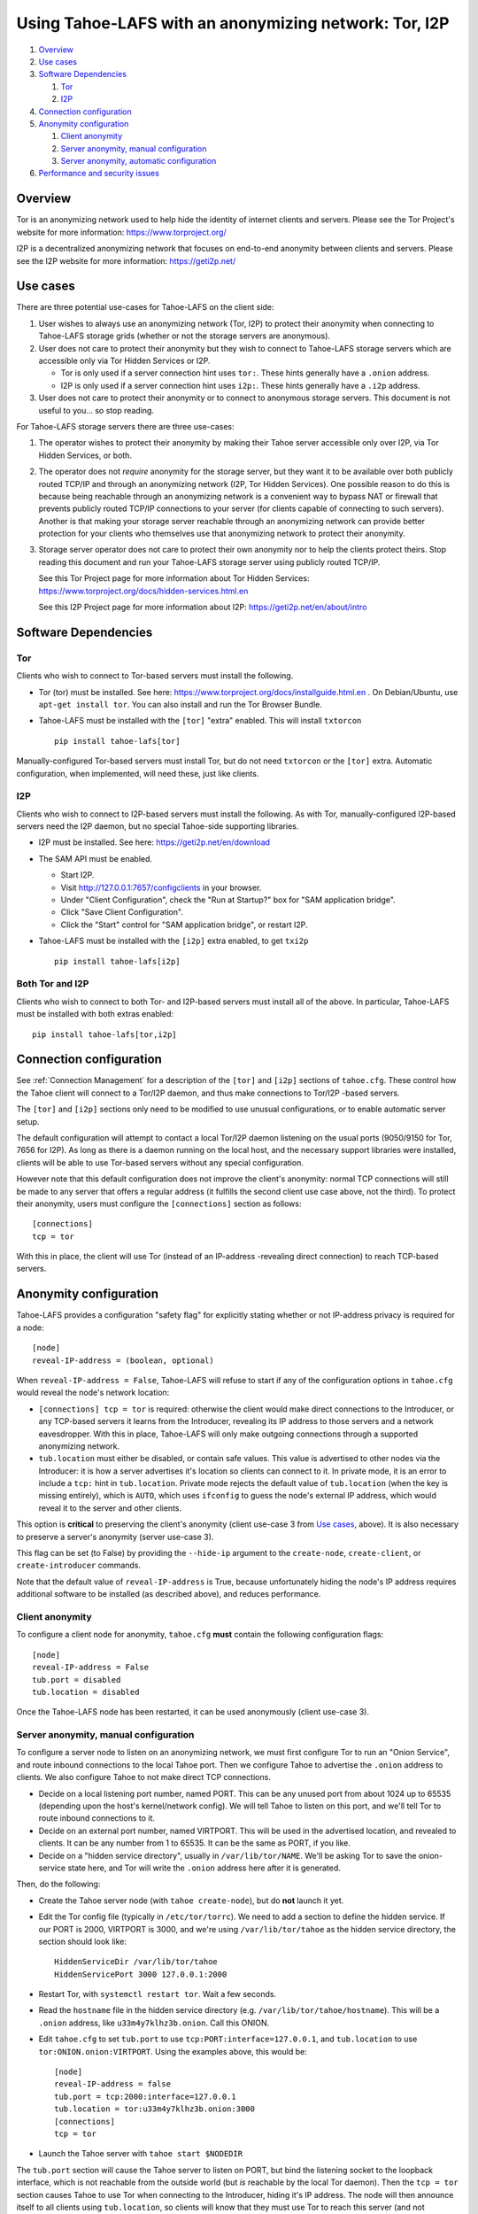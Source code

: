 ﻿.. -*- coding: utf-8-with-signature; fill-column: 77 -*-

======================================================
Using Tahoe-LAFS with an anonymizing network: Tor, I2P
======================================================

#. `Overview`_
#. `Use cases`_

#. `Software Dependencies`_

   #. `Tor`_
   #. `I2P`_

#. `Connection configuration`_

#. `Anonymity configuration`_

   #. `Client anonymity`_
   #. `Server anonymity, manual configuration`_
   #. `Server anonymity, automatic configuration`_

#. `Performance and security issues`_



Overview
========

Tor is an anonymizing network used to help hide the identity of internet
clients and servers. Please see the Tor Project's website for more information:
https://www.torproject.org/

I2P is a decentralized anonymizing network that focuses on end-to-end anonymity
between clients and servers. Please see the I2P website for more information:
https://geti2p.net/



Use cases
=========

There are three potential use-cases for Tahoe-LAFS on the client side:

1. User wishes to always use an anonymizing network (Tor, I2P) to protect
   their anonymity when connecting to Tahoe-LAFS storage grids (whether or
   not the storage servers are anonymous).

2. User does not care to protect their anonymity but they wish to connect to
   Tahoe-LAFS storage servers which are accessible only via Tor Hidden Services or I2P.

   * Tor is only used if a server connection hint uses ``tor:``. These hints
     generally have a ``.onion`` address.
   * I2P is only used if a server connection hint uses ``i2p:``. These hints
     generally have a ``.i2p`` address.

3. User does not care to protect their anonymity or to connect to anonymous
   storage servers. This document is not useful to you... so stop reading.


For Tahoe-LAFS storage servers there are three use-cases:

1. The operator wishes to protect their anonymity by making their Tahoe
   server accessible only over I2P, via Tor Hidden Services, or both.

2. The operator does not *require* anonymity for the storage server, but they
   want it to be available over both publicly routed TCP/IP and through an
   anonymizing network (I2P, Tor Hidden Services). One possible reason to do
   this is because being reachable through an anonymizing network is a
   convenient way to bypass NAT or firewall that prevents publicly routed
   TCP/IP connections to your server (for clients capable of connecting to
   such servers). Another is that making your storage server reachable
   through an anonymizing network can provide better protection for your
   clients who themselves use that anonymizing network to protect their
   anonymity.

3. Storage server operator does not care to protect their own anonymity nor
   to help the clients protect theirs. Stop reading this document and run
   your Tahoe-LAFS storage server using publicly routed TCP/IP.


   See this Tor Project page for more information about Tor Hidden Services:
   https://www.torproject.org/docs/hidden-services.html.en

   See this I2P Project page for more information about I2P:
   https://geti2p.net/en/about/intro


Software Dependencies
=====================

Tor
---

Clients who wish to connect to Tor-based servers must install the following.

* Tor (tor) must be installed. See here:
  https://www.torproject.org/docs/installguide.html.en . On Debian/Ubuntu,
  use ``apt-get install tor``. You can also install and run the Tor Browser
  Bundle.

* Tahoe-LAFS must be installed with the ``[tor]`` "extra" enabled. This will
  install ``txtorcon`` ::

   pip install tahoe-lafs[tor]

Manually-configured Tor-based servers must install Tor, but do not need
``txtorcon`` or the ``[tor]`` extra. Automatic configuration, when
implemented, will need these, just like clients.

I2P
---

Clients who wish to connect to I2P-based servers must install the following.
As with Tor, manually-configured I2P-based servers need the I2P daemon, but
no special Tahoe-side supporting libraries.

* I2P must be installed. See here:
  https://geti2p.net/en/download

* The SAM API must be enabled.

  * Start I2P.
  * Visit http://127.0.0.1:7657/configclients in your browser.
  * Under "Client Configuration", check the "Run at Startup?" box for "SAM
    application bridge".
  * Click "Save Client Configuration".
  * Click the "Start" control for "SAM application bridge", or restart I2P.

* Tahoe-LAFS must be installed with the ``[i2p]`` extra enabled, to get
  ``txi2p`` ::

   pip install tahoe-lafs[i2p]

Both Tor and I2P
----------------

Clients who wish to connect to both Tor- and I2P-based servers must install
all of the above. In particular, Tahoe-LAFS must be installed with both
extras enabled::

   pip install tahoe-lafs[tor,i2p]



Connection configuration
========================

See :ref:`Connection Management` for a description of the ``[tor]`` and
``[i2p]`` sections of ``tahoe.cfg``. These control how the Tahoe client will
connect to a Tor/I2P daemon, and thus make connections to Tor/I2P -based
servers.

The ``[tor]`` and ``[i2p]`` sections only need to be modified to use unusual
configurations, or to enable automatic server setup.

The default configuration will attempt to contact a local Tor/I2P daemon
listening on the usual ports (9050/9150 for Tor, 7656 for I2P). As long as
there is a daemon running on the local host, and the necessary support
libraries were installed, clients will be able to use Tor-based servers
without any special configuration.

However note that this default configuration does not improve the client's
anonymity: normal TCP connections will still be made to any server that
offers a regular address (it fulfills the second client use case above, not
the third). To protect their anonymity, users must configure the
``[connections]`` section as follows::

  [connections]
  tcp = tor

With this in place, the client will use Tor (instead of an
IP-address -revealing direct connection) to reach TCP-based servers.

Anonymity configuration
=======================

Tahoe-LAFS provides a configuration "safety flag" for explicitly stating
whether or not IP-address privacy is required for a node::

   [node]
   reveal-IP-address = (boolean, optional)

When ``reveal-IP-address = False``, Tahoe-LAFS will refuse to start if any of
the configuration options in ``tahoe.cfg`` would reveal the node's network
location:

* ``[connections] tcp = tor`` is required: otherwise the client would make
  direct connections to the Introducer, or any TCP-based servers it learns
  from the Introducer, revealing its IP address to those servers and a
  network eavesdropper. With this in place, Tahoe-LAFS will only make
  outgoing connections through a supported anonymizing network.

* ``tub.location`` must either be disabled, or contain safe values. This
  value is advertised to other nodes via the Introducer: it is how a server
  advertises it's location so clients can connect to it. In private mode, it
  is an error to include a ``tcp:`` hint in ``tub.location``. Private mode
  rejects the default value of ``tub.location`` (when the key is missing
  entirely), which is ``AUTO``, which uses ``ifconfig`` to guess the node's
  external IP address, which would reveal it to the server and other clients.

This option is **critical** to preserving the client's anonymity (client
use-case 3 from `Use cases`_, above). It is also necessary to preserve a
server's anonymity (server use-case 3).

This flag can be set (to False) by providing the ``--hide-ip`` argument to
the ``create-node``, ``create-client``, or ``create-introducer`` commands.

Note that the default value of ``reveal-IP-address`` is True, because
unfortunately hiding the node's IP address requires additional software to be
installed (as described above), and reduces performance.

Client anonymity
----------------

To configure a client node for anonymity, ``tahoe.cfg`` **must** contain the
following configuration flags::

   [node]
   reveal-IP-address = False
   tub.port = disabled
   tub.location = disabled

Once the Tahoe-LAFS node has been restarted, it can be used anonymously (client
use-case 3).

Server anonymity, manual configuration
--------------------------------------

To configure a server node to listen on an anonymizing network, we must first
configure Tor to run an "Onion Service", and route inbound connections to the
local Tahoe port. Then we configure Tahoe to advertise the ``.onion`` address
to clients. We also configure Tahoe to not make direct TCP connections.

* Decide on a local listening port number, named PORT. This can be any unused
  port from about 1024 up to 65535 (depending upon the host's kernel/network
  config). We will tell Tahoe to listen on this port, and we'll tell Tor to
  route inbound connections to it.
* Decide on an external port number, named VIRTPORT. This will be used in the
  advertised location, and revealed to clients. It can be any number from 1
  to 65535. It can be the same as PORT, if you like.
* Decide on a "hidden service directory", usually in ``/var/lib/tor/NAME``.
  We'll be asking Tor to save the onion-service state here, and Tor will
  write the ``.onion`` address here after it is generated.

Then, do the following:

* Create the Tahoe server node (with ``tahoe create-node``), but do **not**
  launch it yet.

* Edit the Tor config file (typically in ``/etc/tor/torrc``). We need to add
  a section to define the hidden service. If our PORT is 2000, VIRTPORT is
  3000, and we're using ``/var/lib/tor/tahoe`` as the hidden service
  directory, the section should look like::

    HiddenServiceDir /var/lib/tor/tahoe
    HiddenServicePort 3000 127.0.0.1:2000

* Restart Tor, with ``systemctl restart tor``. Wait a few seconds.

* Read the ``hostname`` file in the hidden service directory (e.g.
  ``/var/lib/tor/tahoe/hostname``). This will be a ``.onion`` address, like
  ``u33m4y7klhz3b.onion``. Call this ONION.

* Edit ``tahoe.cfg`` to set ``tub.port`` to use
  ``tcp:PORT:interface=127.0.0.1``, and ``tub.location`` to use
  ``tor:ONION.onion:VIRTPORT``. Using the examples above, this would be::

    [node]
    reveal-IP-address = false
    tub.port = tcp:2000:interface=127.0.0.1
    tub.location = tor:u33m4y7klhz3b.onion:3000
    [connections]
    tcp = tor

* Launch the Tahoe server with ``tahoe start $NODEDIR``

The ``tub.port`` section will cause the Tahoe server to listen on PORT, but
bind the listening socket to the loopback interface, which is not reachable
from the outside world (but *is* reachable by the local Tor daemon). Then the
``tcp = tor`` section causes Tahoe to use Tor when connecting to the
Introducer, hiding it's IP address. The node will then announce itself to all
clients using ``tub.location``, so clients will know that they must use Tor
to reach this server (and not revealing it's IP address through the
announcement). When clients connect to the onion address, their packets will
flow through the anonymizing network and eventually land on the local Tor
daemon, which will then make a connection to PORT on localhost, which is
where Tahoe is listening for connections.

Follow a similar process to build a Tahoe server that listens on I2P. The
same process can be used to listen on both Tor and I2P (``tub.location =
tor:ONION.onion:VIRTPORT,i2p:ADDR.i2p``). It can also listen on both Tor and
plain TCP (use-case 2), with ``tub.port = tcp:PORT``, ``tub.location =
tcp:HOST:PORT,tor:ONION.onion:VIRTPORT``, and ``anonymous = false`` (and omit
the ``tcp = tor`` setting, as the address is already being broadcast through
the location announcement).


Server anonymity, automatic configuration
-----------------------------------------

To configure a server node to listen on an anonymizing network, create the
node with the ``--listen=tor`` option. This requires a Tor configuration that
either launches a new Tor daemon, or has access to the Tor control port (and
enough authority to create a new onion service).

This option will set ``reveal-IP-address = False`` and ``[connections] tcp =
tor``. It will allocate the necessary ports, instruct Tor to create the onion
service (saving the private key somewhere inside NODEDIR/private/), obtain
the ``.onion`` address, and populate ``tub.port`` and ``tub.location``
correctly.


Performance and security issues
===============================

If you are running a server which does not itself need to be
anonymous, should you make it reachable via an anonymizing network or
not? Or should you make it reachable *both* via an anonymizing network
and as a publicly traceable TCP/IP server?

There are several trade-offs effected by this decision.

NAT/Firewall penetration
------------------------

Making a server be reachable via Tor or I2P makes it reachable (by
Tor/I2P-capable clients) even if there are NATs or firewalls preventing
direct TCP/IP connections to the server.

Anonymity
---------

Making a Tahoe-LAFS server accessible *only* via Tor or I2P can be used to
guarantee that the Tahoe-LAFS clients use Tor or I2P to connect
(specifically, the server should only advertise Tor/I2P addresses in the
``tub.location`` config key). This prevents misconfigured clients from
accidentally de-anonymizing themselves by connecting to your server through
the traceable Internet.

Clearly, a server which is available as both a Tor/I2P service *and* a
regular TCP address is not itself anonymous: the .onion address and the real
IP address of the server are easily linkable.

Also, interaction, through Tor, with a Tor Hidden Service may be more
protected from network traffic analysis than interaction, through Tor,
with a publicly traceable TCP/IP server.

**XXX is there a document maintained by Tor developers which substantiates or refutes this belief?
If so we need to link to it. If not, then maybe we should explain more here why we think this?**

Linkability
-----------

As of 1.12.0, the node uses a single persistent Tub key for outbound
connections to the Introducer, and inbound connections to the Storage Server
(and Helper). For clients, a new Tub key is created for each storage server
we learn about, and these keys are *not* persisted (so they will change each
time the client reboots).

Clients traversing directories (from rootcap to subdirectory to filecap) are
likely to request the same storage-indices (SIs) in the same order each time.
A client connected to multiple servers will ask them all for the same SI at
about the same time. And two clients which are sharing files or directories
will visit the same SIs (at various times).

As a result, the following things are linkable, even with ``reveal-IP-address
= false``:

* Storage servers can link recognize multiple connections from the same
  not-yet-rebooted client. (Note that the upcoming Accounting feature may
  cause clients to present a persistent client-side public key when
  connecting, which will be a much stronger linkage).
* Storage servers can probably deduce which client is accessing data, by
  looking at the SIs being requested. Multiple servers can collude to
  determine that the same client is talking to all of them, even though the
  TubIDs are different for each connection.
* Storage servers can deduce when two different clients are sharing data.
* The Introducer could deliver different server information to each
  subscribed client, to partition clients into distinct sets according to
  which server connections they eventually make. For client+server nodes, it
  can also correlate the server announcement with the deduced client
  identity.

Performance
-----------

A client connecting to a publicly traceable Tahoe-LAFS server through Tor
incurs substantially higher latency and sometimes worse throughput than the
same client connecting to the same server over a normal traceable TCP/IP
connection. When the server is on a Tor Hidden Service, it incurs even more
latency, and possibly even worse throughput.

Connecting to Tahoe-LAFS servers which are I2P servers incurs higher latency
and worse throughput too.

Positive and negative effects on other Tor users
------------------------------------------------

Sending your Tahoe-LAFS traffic over Tor adds cover traffic for other
Tor users who are also transmitting bulk data. So that is good for
them -- increasing their anonymity.

However, it makes the performance of other Tor users' interactive
sessions -- e.g. ssh sessions -- much worse. This is because Tor
doesn't currently have any prioritization or quality-of-service
features, so someone else's ssh keystrokes may have to wait in line
while your bulk file contents get transmitted. The added delay might
make other people's interactive sessions unusable.

Both of these effects are doubled if you upload or download files to a
Tor Hidden Service, as compared to if you upload or download files
over Tor to a publicly traceable TCP/IP server.

Positive and negative effects on other I2P users
------------------------------------------------

Sending your Tahoe-LAFS traffic over I2P adds cover traffic for other I2P users
who are also transmitting data. So that is good for them -- increasing their
anonymity. It will not directly impair the performance of other I2P users'
interactive sessions, because the I2P network has several congestion control and
quality-of-service features, such as prioritizing smaller packets.

However, if many users are sending Tahoe-LAFS traffic over I2P, and do not have
their I2P routers configured to participate in much traffic, then the I2P
network as a whole will suffer degradation. Each Tahoe-LAFS router using I2P has
their own anonymizing tunnels that their data is sent through. On average, one
Tahoe-LAFS node requires 12 other I2P routers to participate in their tunnels.

It is therefore important that your I2P router is sharing bandwidth with other
routers, so that you can give back as you use I2P. This will never impair the
performance of your Tahoe-LAFS node, because your I2P router will always
prioritize your own traffic.


